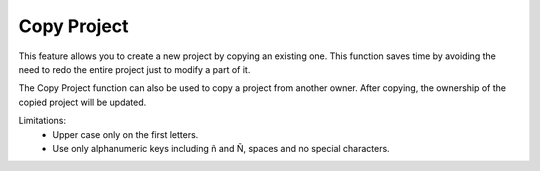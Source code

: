 Copy Project
======================================================
This feature allows you to create a new project by copying an existing one. This function saves time by avoiding the need to redo the entire project just to modify a part of it.

The Copy Project function can also be used to copy a project from another owner. After copying, the ownership of the copied project will be updated.


.. image:: images/copy_project_dashboard2.png
  :alt: copy_project_dashboard
  :align: center

.. image:: images/copy_project_cnoc.png
  :alt: copy_project_cnoc
  :align: center

.. image:: images/copy_project2.png
  :alt: copy_project2
  :align: center

Limitations:
  -	Upper case only on the first letters. 
  -	Use only alphanumeric keys including ñ and Ñ, spaces and no special characters. 


